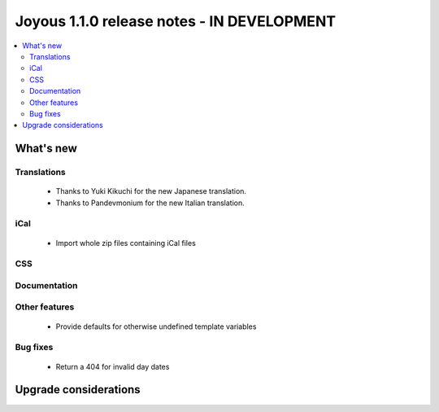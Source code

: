 ==========================
Joyous 1.1.0 release notes - IN DEVELOPMENT
==========================

.. contents::
    :local:
    :depth: 3


What's new
==========

Translations
~~~~~~~~~~~~
 * Thanks to Yuki Kikuchi for the new Japanese translation.
 * Thanks to Pandevmonium for the new Italian translation.

iCal
~~~~
 * Import whole zip files containing iCal files

CSS
~~~

Documentation
~~~~~~~~~~~~~

Other features
~~~~~~~~~~~~~~
 * Provide defaults for otherwise undefined template variables

Bug fixes
~~~~~~~~~
 * Return a 404 for invalid day dates

Upgrade considerations
======================


